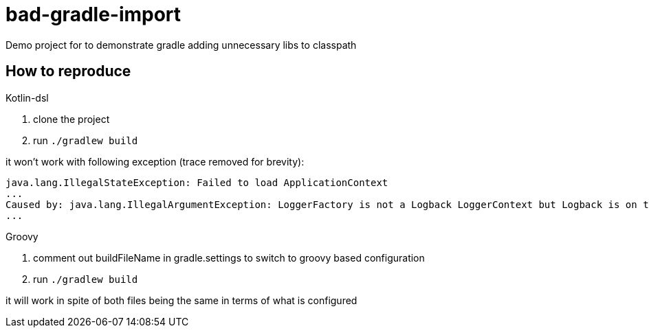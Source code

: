 = bad-gradle-import

Demo project for to demonstrate gradle adding unnecessary libs to classpath

== How to reproduce

.Kotlin-dsl
. clone the project
. run `./gradlew build`

it won't work with following exception (trace removed for brevity):
```
java.lang.IllegalStateException: Failed to load ApplicationContext
...
Caused by: java.lang.IllegalArgumentException: LoggerFactory is not a Logback LoggerContext but Logback is on the classpath. Either remove Logback or the competing implementation (class org.gradle.internal.logging.slf4j.OutputEventListenerBackedLoggerContext loaded from file:/home/czar/.gradle/caches/4.3/generated-gradle-jars/gradle-api-4.3.jar). If you are using WebLogic you will need to add 'org.slf4j' to prefer-application-packages in WEB-INF/weblogic.xml: org.gradle.internal.logging.slf4j.OutputEventListenerBackedLoggerContext
...
```

.Groovy
. comment out buildFileName in gradle.settings to switch to groovy based configuration
. run `./gradlew build`

it will work in spite of both files being the same in terms of what is configured
